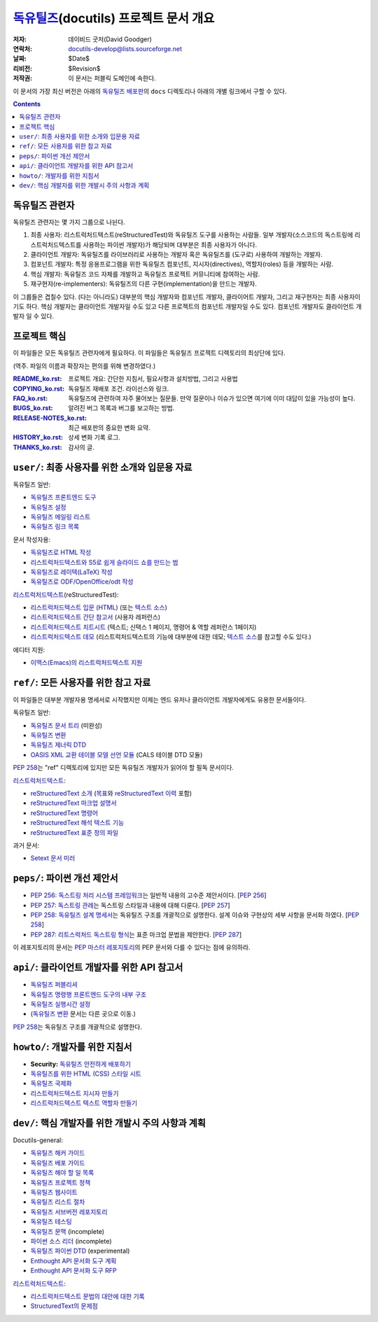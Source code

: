 ==============================================
 독유틸즈_\ (docutils) 프로젝트 문서 개요
==============================================

:저자: 데이비드 굿저(David Goodger)
:연락처: docutils-develop@lists.sourceforge.net
:날짜: $Date$
:리비전: $Revision$
:저작권: 이 문서는 퍼블릭 도메인에 속한다.

이 문서의 가장 최신 버전은 아래의 `독유틸즈 배포판`_\ 의 ``docs`` 디렉토리나 아래의 개별 링크에서 구할 수 있다.

.. _독유틸즈: https://veranostech.github.io/docs-korean-docutils/web/index_ko.html
.. _독유틸즈 배포판: https://veranostech.github.io/docs-korean-docutils/web/index_ko.html#download

.. contents::


독유틸즈 관련자
=====================

독유틸즈 관련자는 몇 가지 그룹으로 나뉜다.

1. 최종 사용자: 리스트럭처드텍스트(reStructuredTest)와 독유틸즈 도구를 사용하는 사람들.
   일부 개발자(소스코드의 독스트링에 리스트럭처드텍스트를 사용하는 파이썬 개발자)가 해당되며 대부분은 최종 사용자가 아니다.

2. 클라이언트 개발자: 독유틸즈를 라이브러리로 사용하는 개발자 혹은 독유틸즈를 (도구로) 사용하여 개발하는 개발자.

3. 컴포넌트 개발자: 특정 응용프로그램을 위한 독유틸즈 컴포넌트, 지시자(directives), 역할자(roles) 등을 개발하는 사람.

4. 핵심 개발자: 독유틸즈 코드 자체를 개발하고 독유틸즈 프로젝트 커뮤니티에 참여하는 사람.

5. 재구현자(re-implementers): 독유틸즈의 다른 구현(implementation)을 만드는 개발자.

이 그룹들은 겹칠수 있다.
(다는 아니라도) 대부분의 핵심 개발자와 컴포넌트 개발자, 클라이어트 개발자, 그리고 재구현자는 최종 사용자이기도 하다.
핵심 개발자는 클라이언트 개발자일 수도 있고 다른 프로젝트의 컴포넌트 개발자일 수도 있다.
컴포넌트 개발자도 클라이언트 개발자 일 수 있다.


프로젝트 핵심
====================

이 파일들은 모든 독유틸즈 관련자에게 필요하다.
이 파일들은 독유틸즈 프로젝트 디렉토리의 최상단에 있다.

(역주. 파일의 이름과 확장자는 편의를 위해 변경하였다.)

:README_ko.rst_: 프로젝트 개요: 간단한 지침서, 필요사항과 설치방법, 그리고 사용법

:COPYING_ko.rst_: 독유틸즈 재배포 조건. 라이선스와 링크.

:FAQ_ko.rst_: 독유틸즈에 관련하여 자주 물어보는 질문들.
              만약 질문이나 이슈가 있으면 여기에 이미 대답이 있을 가능성이 높다.

:BUGS_ko.rst_: 알려진 버그 목록과 버그를 보고하는 방법.
:RELEASE-NOTES_ko.rst_: 최근 배포판의 중요한 변화 요약.
:HISTORY_ko.rst_: 상세 변화 기록 로그.
:THANKS_ko.rst_: 감사의 글.

.. _README_ko.rst: ../README_ko.html
.. _BUGS_ko.rst: ../BUGS_ko.html
.. _COPYING_ko.rst: ../COPYING_ko.html
.. _Docutils FAQ:
.. _FAQ_ko.rst: ../FAQ_ko.html
.. _RELEASE-NOTES_ko.rst: ../RELEASE-NOTES_ko.html
.. _HISTORY_ko.rst: ../HISTORY_ko.html
.. _THANKS_ko.rst: ../THANKS_ko.html


.. _user:

``user/``: 최종 사용자를 위한 소개와 입문용 자료
=========================================================================

독유틸즈 일반:

* `독유틸즈 프론트엔드 도구 <user/tools.html>`__
* `독유틸즈 설정 <user/config.html>`__
* `독유틸즈 메일링 리스트 <user/mailing-lists.html>`__
* `독유틸즈 링크 목록 <user/links.html>`__

문서 작성자용:

* `독유틸즈로 HTML 작성 <user/html.html>`__
* `리스트럭처드텍스트와 S5로 쉽게 슬라이드 쇼를 만드는 법 <user/slide-shows.html>`__
* `독유틸즈로 레이텍(LaTeX) 작성 <user/latex.html>`__
* `독유틸즈로 ODF/OpenOffice/odt 작성 <user/odt.html>`__

`리스트럭처드텍스트 <https://veranostech.github.io/docs-korean-docutils/web/rst_ko.html>`_\ (reStructuredTest):

* `리스트럭처드텍스트 입문 (HTML) <user/rst/quickstart_ko.html>`__ (또는 `텍스트 소스 <https://github.com/VeranosTech/docs-korean-docutils/blob/docs-korean/docutils/docs/user/rst/quickstart_ko.rst>`__)
* `리스트럭처드텍스트 간단 참고서 <user/rst/quickref_ko.html>`__ (사용자 레퍼런스)
* `리스트럭처드텍스트 치트시트 <user/rst/cheatsheet_ko.html>`__ (텍스트; 신택스 1 페이지, 명령어 & 역할 레퍼런스 1페이지)
* `리스트럭처드텍스트 데모 <user/rst/demo_ko.html>`_ (리스트럭처드텍스트의 기능에 대부분에 대한 데모; `텍스트 소스 <user/rst/demo_ko.txt>`__\ 를 참고할 수도 있다.)

에디터 지원:

* `이맥스(Emacs)의 리스트럭처드텍스트 지원 <user/emacs.html>`_


.. _ref:

``ref/``: 모든 사용자를 위한 참고 자료
=====================================================================

이 파일들은 대부분 개발자용 명세서로 시작했지만 이제는 엔드 유저나 클라이언트 개발자에게도 유용한 문서들이다.


독유틸즈 일반:

* `독유틸즈 문서 트리 <ref/doctree_ko.html>`__ (미완성)
* `독유틸즈 변환 <ref/transforms.html>`__
* `독유틸즈 제너릭 DTD <ref/docutils.dtd>`__
* `OASIS XML 교환 테이블 모델 선언 모듈
  <ref/soextblx.dtd>`__ (CALS 테이블 DTD 모듈)

`PEP 258`_\ 는 "ref" 디렉토리에 있지만 모든 독유틸즈 개발자가 읽어야 할 필독 문서이다.

리스트럭처드텍스트_:

* `reStructuredText 소개 <ref/rst/introduction_ko.html>`__
  (`목표 <ref/rst/introduction_ko.html#목표>`__\ 와
  `reStructuredText 이력 <ref/rst/introduction_ko.html#이력>`__ 포함)
* `reStructuredText 마크업 설명서 <ref/rst/restructuredtext_ko.html>`__
* `reStructuredText 명령어 <ref/rst/directives_ko.html>`__
* `reStructuredText 해석 텍스트 기능 <ref/rst/roles_ko.html>`__
* `reStructuredText 표준 정의 파일 <ref/rst/definitions_ko.html>`_

과거 문서:

* `Setext 문서 미러 <http://docutils.sourceforge.net/mirror/setext.html>`__


.. _peps:

``peps/``: 파이썬 개선 제안서
=======================================

* `PEP 256: 독스트링 처리 시스템 프레임워크`__\ 는 일반적 내용의 고수준 제안서이다.  [`PEP 256`__]
* `PEP 257: 독스트링 관례`__\ 는 독스트링 스타일과 내용에 대해 다룬다.  [`PEP 257`__]
* `PEP 258: 독유틸즈 설계 명세서`__\ 는 독유틸즈 구조를 개괄적으로 설명한다.
  설계 이슈와 구현상의 세부 사항을 문서화 하였다.  [`PEP 258`__]
* `PEP 287: 리트스럭처드 독스트링 형식`__\ 는 표준 마크업 문법을 제안한다. [`PEP 287`__]

이 레포지토리의 문서는 `PEP 마스터 레포지토리`_\ 의 PEP 문서와 다를 수 있다는 점에 유의하라.

__ peps/pep-0256_ko.html
__ http://www.python.org/peps/pep-0256.html
__ peps/pep-0257_ko.html
__ http://www.python.org/peps/pep-0257.html
.. _PEP 258:
__ peps/pep-0258.html
__ http://www.python.org/peps/pep-0258.html
__ peps/pep-0287.html
__ http://www.python.org/peps/pep-0287.html
.. _PEP 마스터 레포지토리: http://www.python.org/peps/


.. _api:

``api/``: 클라이언트 개발자를 위한 API 참고서
================================================================

* `독유틸즈 퍼블리셔 <api/publisher_ko.html>`__
* `독유틸즈 명령행 프론트엔드 도구의 내부 구조 <api/cmdline-tool_ko.html>`__
* `독유틸즈 실행시간 설정 <api/runtime-settings_ko.html>`__
* (`독유틸즈 변환 <ref/transforms_ko.html>`__ 문서는 다른 곳으로 이동.)

`PEP 258`_\ 는 독유틸즈 구조를 개괄적으로 설명한다.


.. _howto:

``howto/``: 개발자를 위한 지침서
================================================================

* **Security:** `독유틸즈 안전하게 배포하기 <howto/security.html>`__
* `독유틸즈를 위한 HTML (CSS) 스타일 시트 <howto/html-stylesheets.html>`__
* `독유틸즈 국제화 <howto/i18n.html>`__
* `리스트럭처드텍스트 지시자 만들기 <howto/rst-directives.html>`__
* `리스트럭처드텍스트 텍스트 역할자 만들기 <howto/rst-roles.html>`__


.. _dev:

``dev/``: 핵심 개발자를 위한 개발시 주의 사항과 계획
=======================================================================

Docutils-general:

* `독유틸즈 해커 가이드 <dev/hacking.html>`__
* `독유틸즈 배포 가이드 <dev/distributing.html>`__
* `독유틸즈 해야 할 일 목록 <dev/todo.html>`__
* `독유틸즈 프로젝트 정책 <dev/policies.html>`__
* `독유틸즈 웹사이트 <dev/website.html>`__
* `독유틸즈 리스트 절차 <dev/release.html>`__
* `독유틸즈 서브버전 레포지토리 <dev/repository.html>`__
* `독유틸즈 테스팅 <dev/testing.html>`__
* `독유틸즈 문맥 <dev/semantics.html>`__ (incomplete)
* `파이썬 소스 리더 <dev/pysource.html>`_ (incomplete)
* `독유틸즈 파이썬 DTD <dev/pysource.dtd>`_ (experimental)
* `Enthought API 문서화 도구 계획 <dev/enthought-plan.html>`_
* `Enthought API 문서화 도구 RFP <dev/enthought-rfp.html>`_

리스트럭처드텍스트_:

* `리스트럭처드텍스트 문법의 대안에 대한 기록 <dev/rst/alternatives.html>`__
* `StructuredText의 문제점 <dev/rst/problems.html>`__


..
   Local Variables:
   mode: indented-text
   indent-tabs-mode: nil
   sentence-end-double-space: t
   fill-column: 70
   End:
